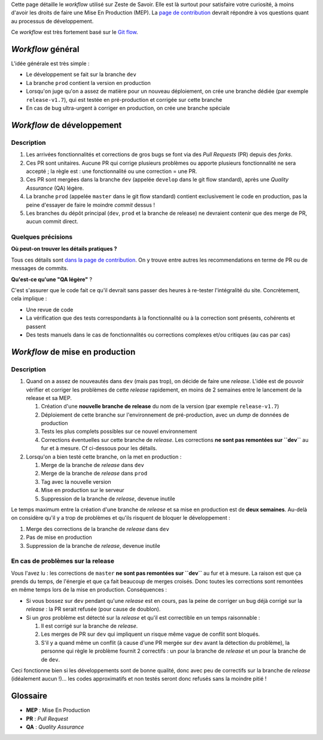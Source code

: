 Cette page détaille le *workflow* utilisé sur Zeste de Savoir. Elle est
là surtout pour satisfaire votre curiosité, à moins d'avoir les droits
de faire une Mise En Production (MEP). La `page de
contribution <../CONTRIBUTING.md>`__ devrait répondre à vos questions
quant au processus de développement.

Ce *workflow* est très fortement basé sur le `Git
flow <http://nvie.com/posts/a-successful-git-branching-model/>`__.

*Workflow* général
==================

L'idée générale est très simple :

-  Le développement se fait sur la branche ``dev``
-  La branche ``prod`` contient la version en production
-  Lorsqu'on juge qu'on a assez de matière pour un nouveau déploiement,
   on crée une branche dédiée (par exemple ``release-v1.7``), qui est
   testée en pré-production et corrigée sur cette branche
-  En cas de bug ultra-urgent à corriger en production, on crée une
   branche spéciale

*Workflow* de développement
===========================

Description
-----------

1. Les arrivées fonctionnalités et corrections de gros bugs se font via
   des *Pull Requests* (PR) depuis des *forks*.
2. Ces PR sont unitaires. Aucune PR qui corrige plusieurs problèmes ou
   apporte plusieurs fonctionnalité ne sera accepté ; la règle est : une
   fonctionnalité ou une correction = une PR.
3. Ces PR sont mergées dans la branche ``dev`` (appelée ``develop`` dans
   le git flow standard), après une *Quality Assurance* (QA) légère.
4. La branche ``prod`` (appelée ``master`` dans le git flow standard)
   contient exclusivement le code en production, pas la peine d'essayer
   de faire le moindre *commit* dessus !
5. Les branches du dépôt principal (``dev``, ``prod`` et la branche de
   release) ne devraient contenir que des merge de PR, aucun commit
   direct.

Quelques précisions
-------------------

**Où peut-on trouver les détails pratiques ?**

Tous ces détails sont `dans la page de
contribution <../CONTRIBUTING.md>`__. On y trouve entre autres les
recommendations en terme de PR ou de messages de commits.

**Qu'est-ce qu'une "QA légère"** ?

C'est s'assurer que le code fait ce qu'il devrait sans passer des heures
à re-tester l'intégralité du site. Concrètement, cela implique :

-  Une revue de code
-  La vérification que des tests correspondants à la fonctionnalité ou à
   la correction sont présents, cohérents et passent
-  Des tests manuels dans le cas de fonctionnalités ou corrections
   complexes et/ou critiques (au cas par cas)

*Workflow* de mise en production
================================

Description
-----------

1. Quand on a assez de nouveautés dans ``dev`` (mais pas trop), on
   décide de faire une *release*. L'idée est de pouvoir vérifier et
   corriger les problèmes de cette *release* rapidement, en moins de 2
   semaines entre le lancement de la release et sa MEP.

   1. Création d'une **nouvelle branche de release** du nom de la
      version (par exemple ``release-v1.7``)
   2. Déploiement de cette branche sur l'environnement de
      pré-production, avec un *dump* de données de production
   3. Tests les plus complets possibles sur ce nouvel environnement
   4. Corrections éventuelles sur cette branche de *release*. Les
      corrections **ne sont pas remontées sur ``dev``** au fur et à
      mesure. Cf ci-dessous pour les détails.

2. Lorsqu'on a bien testé cette branche, on la met en production :

   1. Merge de la branche de *release* dans ``dev``
   2. Merge de la branche de *release* dans ``prod``
   3. Tag avec la nouvelle version
   4. Mise en production sur le serveur
   5. Suppression de la branche de *release*, devenue inutile

Le temps maximum entre la création d'une branche de *release* et sa mise
en production est de **deux semaines**. Au-delà on considère qu'il y a
trop de problèmes et qu'ils risquent de bloquer le développement :

1. Merge des corrections de la branche de *release* dans ``dev``
2. Pas de mise en production
3. Suppression de la branche de *release*, devenue inutile

En cas de problèmes sur la release
----------------------------------

Vous l'avez lu : les corrections de ``master`` **ne sont pas remontées
sur ``dev``** au fur et à mesure. La raison est que ça prends du temps,
de l'énergie et que ça fait beaucoup de merges croisés. Donc toutes les
corrections sont remontées en même temps lors de la mise en production.
Conséquences :

-  Si vous bossez sur ``dev`` pendant qu'une *release* est en cours, pas
   la peine de corriger un bug déjà corrigé sur la *release* : la PR
   serait refusée (pour cause de doublon).
-  Si un *gros* problème est détecté sur la *release* et qu'il est
   correctible en un temps raisonnable :

   1. Il est corrigé sur la branche de *release*.
   2. Les merges de PR sur ``dev`` qui impliquent un risque même vague
      de conflit sont bloqués.
   3. S'il y a quand même un conflit (à cause d'une PR mergée sur
      ``dev`` avant la détection du problème), la personne qui règle le
      problème fournit 2 correctifs : un pour la branche de *release* et
      un pour la branche de de ``dev``.

Ceci fonctionne bien si les développements sont de bonne qualité, donc
avec peu de correctifs sur la branche de *release* (idéalement aucun
!)... les codes approximatifs et non testés seront donc refusés sans la
moindre pitié !

Glossaire
=========

-  **MEP** : Mise En Production
-  **PR** : *Pull Request*
-  **QA** : *Quality Assurance*

